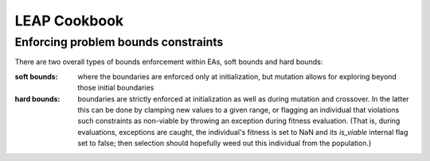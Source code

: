 LEAP Cookbook
=============


Enforcing problem bounds constraints
------------------------------------
There are two overall types of bounds enforcement within EAs, soft bounds and
hard bounds:

:soft bounds: where the boundaries are enforced only at initialization, but
    mutation allows for exploring beyond those initial boundaries

:hard bounds: boundaries are strictly enforced at initialization as well as during
    mutation and crossover.  In the latter this can be done by clamping new values
    to a given range, or flagging an individual that violations such constraints
    as non-viable by throwing an exception during fitness evaluation.  (That is,
    during evaluations, exceptions are caught, the individual's fitness is set to
    NaN and its `is_viable` internal flag set to false; then selection should
    hopefully weed out this individual from the population.)

.. TODO Add details for relevant functions and operators as well as provide examples


